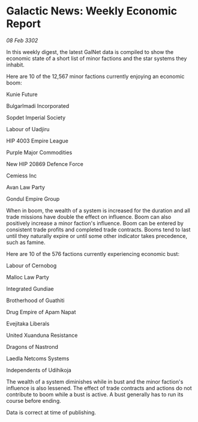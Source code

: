 * Galactic News: Weekly Economic Report

/08 Feb 3302/

In this weekly digest, the latest GalNet data is compiled to show the economic state of a short list of minor factions and the star systems they inhabit. 

Here are 10 of the 12,567 minor factions currently enjoying an economic boom: 

Kunie Future 

Bulgarlmadi Incorporated 

Sopdet Imperial Society 

Labour of Uadjiru 

HIP 4003 Empire League 

Purple Major Commodities 

New HIP 20869 Defence Force 

Cemiess Inc 

Avan Law Party 

Gondul Empire Group 

When in boom, the wealth of a system is increased for the duration and all trade missions have double the effect on influence. Boom can also positively increase a minor faction's influence. Boom can be entered by consistent trade profits and completed trade contracts. Booms tend to last until they naturally expire or until some other indicator takes precedence, such as famine. 

Here are 10 of the 576 factions currently experiencing economic bust: 

Labour of Cernobog 

Malloc Law Party 

Integrated Gundiae 

Brotherhood of Guathiti	 

Drug Empire of Apam Napat 

Evejitaka Liberals 

United Xuanduna Resistance 

Dragons of Nastrond 

Laedla Netcoms Systems 

Independents of Udihikoja 

The wealth of a system diminishes while in bust and the minor faction's influence is also lessened. The effect of trade contracts and actions do not contribute to boom while a bust is active. A bust generally has to run its course before ending. 

Data is correct at time of publishing.